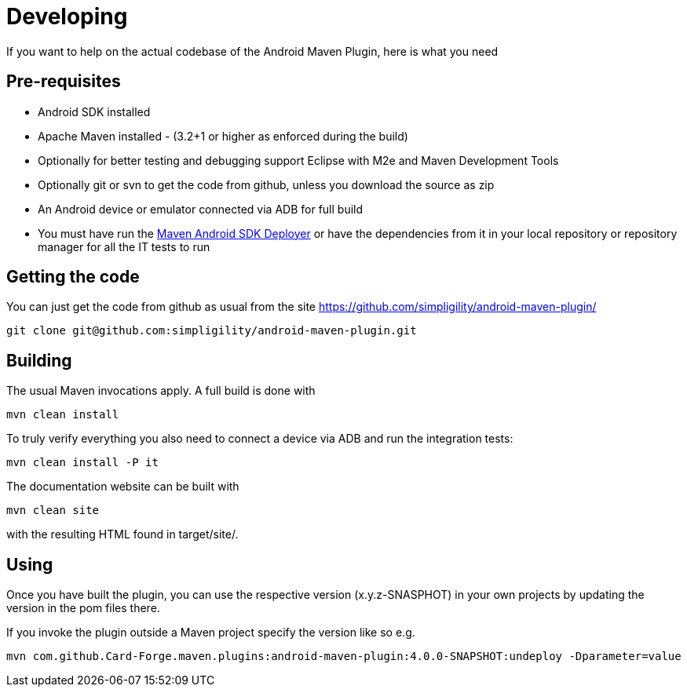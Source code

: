 = Developing

If you want to help on the actual codebase of the Android Maven Plugin, here is what you need

== Pre-requisites

* Android SDK installed
* Apache Maven installed - (3.2+1 or higher as enforced during the build)
* Optionally for better testing and debugging support Eclipse with M2e and Maven Development Tools
* Optionally git or svn to get the code from github, unless you download the source as zip
* An Android device or emulator connected via ADB for full build
* You must have run the https://github.com/simpligility/maven-android-sdk-deployer[Maven Android SDK Deployer] or have the dependencies from it in your local repository 
or repository manager for all the IT tests to run

== Getting the code

You can just get the code from github as usual from the site https://github.com/simpligility/android-maven-plugin/

----
git clone git@github.com:simpligility/android-maven-plugin.git
----
 

== Building

The usual Maven invocations apply. A full build is done with

----
mvn clean install
----

To truly verify everything you also need to connect a device via ADB and run the integration tests:

----
mvn clean install -P it
----

The documentation website can be built with

----
mvn clean site
----

with the resulting HTML found in +target/site/+.

== Using 

Once you have built the plugin, you can use the respective version (x.y.z-SNASPHOT) in your own projects by updating the 
version in the pom files there.

If you invoke the plugin outside a Maven project specify the version like so e.g.

----
mvn com.github.Card-Forge.maven.plugins:android-maven-plugin:4.0.0-SNAPSHOT:undeploy -Dparameter=value
----



